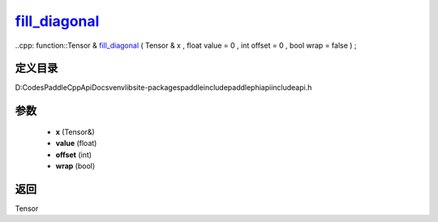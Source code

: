 .. _cn_api_paddle_experimental_fill_diagonal_:

fill_diagonal_
-------------------------------

..cpp: function::Tensor & fill_diagonal_ ( Tensor & x , float value = 0 , int offset = 0 , bool wrap = false ) ;


定义目录
:::::::::::::::::::::
D:\Codes\PaddleCppApiDocs\venv\lib\site-packages\paddle\include\paddle\phi\api\include\api.h

参数
:::::::::::::::::::::
	- **x** (Tensor&)
	- **value** (float)
	- **offset** (int)
	- **wrap** (bool)

返回
:::::::::::::::::::::
Tensor
